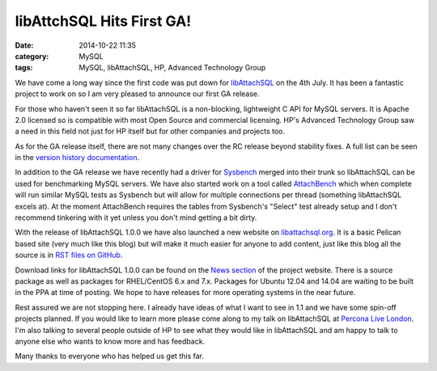 libAttchSQL Hits First GA!
==========================

:date: 2014-10-22 11:35
:category: MySQL
:tags: MySQL, libAttachSQL, HP, Advanced Technology Group

We have come a long way since the first code was put down for `libAttachSQL <http://libattachsql.org>`_ on the 4th July.  It has been a fantastic project to work on so I am very pleased to announce our first GA release.

For those who haven't seen it so far libAttachSQL is a non-blocking, lightweight C API for MySQL servers.  It is Apache 2.0 licensed so is compatible with most Open Source and commercial licensing.  HP's Advanced Technology Group saw a need in this field not just for HP itself but for other companies and projects too.

As for the GA release itself, there are not many changes over the RC release beyond stability fixes.  A full list can be seen in the `version history documentation <http://docs.libattachsql.org/en/latest/appendix/version_history.html#version-1-0>`_.

In addition to the GA release we have recently had a driver for `Sysbench <https://launchpad.net/sysbench>`_ merged into their trunk so libAttachSQL can be used for benchmarking MySQL servers.  We have also started work on a tool called `AttachBench <https://github.com/libattachsql/attachbench>`_ which when complete will run similar MySQL tests as Sysbench but will allow for multiple connections per thread (something libAttachSQL excels at).  At the moment AttachBench requires the tables from Sysbench's "Select" test already setup and I don't recommend tinkering with it yet unless you don't mind getting a bit dirty.

With the release of libAttachSQL 1.0.0 we have also launched a new website on `libattachsql.org <http://libattachsql.org>`_.  It is a basic Pelican based site (very much like this blog) but will make it much easier for anyone to add content, just like this blog all the source is in `RST files on GitHub <https://github.com/libattachsql/libattachsql.org>`_.

Download links for libAttachSQL 1.0.0 can be found on the `News section <http://libattachsql.org/posts/2014/Oct/21/version-100-ga-released/>`_ of the project website.  There is a source package as well as packages for RHEL/CentOS 6.x and 7.x.  Packages for Ubuntu 12.04 and 14.04 are waiting to be built in the PPA at time of posting.  We hope to have releases for more operating systems in the near future.

Rest assured we are not stopping here.  I already have ideas of what I want to see in 1.1 and we have some spin-off projects planned.  If you would like to learn more please come along to my talk on libAttachSQL at `Percona Live London <http://www.percona.com/live/london-2014/sessions/libattachsql-next-generation-c-connector-mysql>`_.  I'm also talking to several people outside of HP to see what they would like in libAttachSQL and am happy to talk to anyone else who wants to know more and has feedback.

Many thanks to everyone who has helped us get this far.
